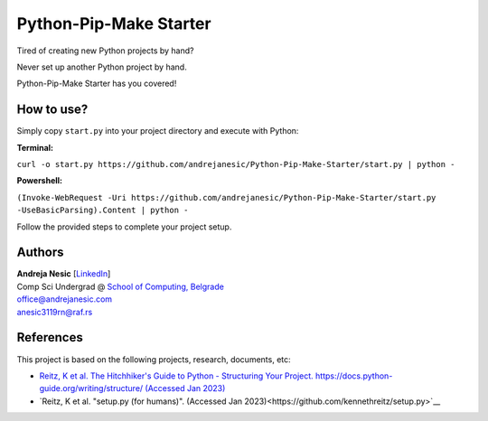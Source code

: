 Python-Pip-Make Starter
=======================

Tired of creating new Python projects by hand?

Never set up another Python project by hand.

Python-Pip-Make Starter has you covered!

How to use?
-----------

Simply copy ``start.py`` into your project directory and execute with Python:

**Terminal:**

``curl -o start.py https://github.com/andrejanesic/Python-Pip-Make-Starter/start.py | python -``

**Powershell:**

``(Invoke-WebRequest -Uri https://github.com/andrejanesic/Python-Pip-Make-Starter/start.py -UseBasicParsing).Content | python -``

Follow the provided steps to complete your project setup.

Authors
-------

.. image:: https://andrejanesic.com/git-signature-sm.png
    :width: 359
    :alt: Andreja Nesic

| **Andreja Nesic** \[`LinkedIn <https://www.linkedin.com/in/andreja-nesic/>`__\]
| Comp Sci Undergrad @ `School of Computing, Belgrade <https://www.linkedin.com/school/racunarski-fakultet/>`__
| office@andrejanesic.com
| anesic3119rn@raf.rs

References
----------

This project is based on the following projects, research, documents, etc:

- `Reitz, K et al. The Hitchhiker's Guide to Python - Structuring Your Project. https://docs.python-guide.org/writing/structure/ (Accessed Jan 2023) <https://docs.python-guide.org/writing/structure/>`__

- `Reitz, K et al. "setup.py (for humans)". (Accessed Jan 2023)<https://github.com/kennethreitz/setup.py>`__